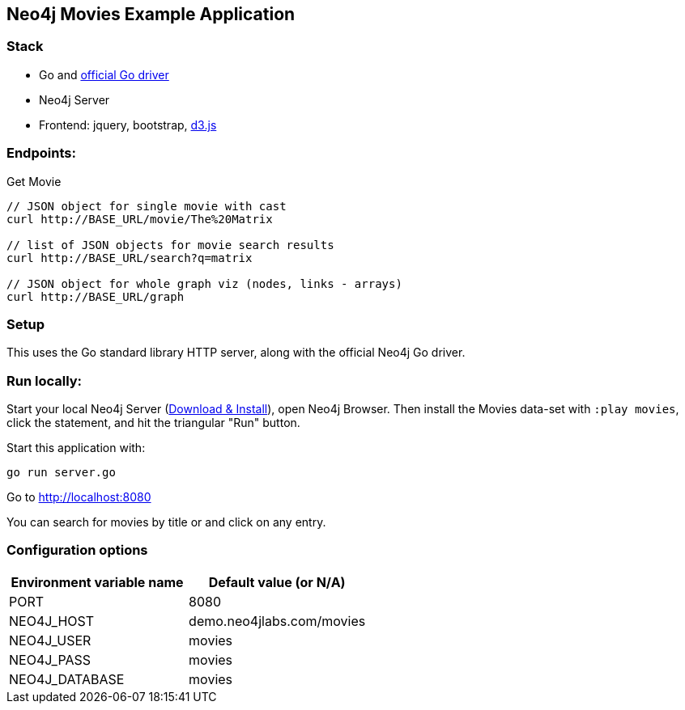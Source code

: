 == Neo4j Movies Example Application

=== Stack

* Go and https://github.com/neo4j/neo4j-go-driver[official Go driver]
* Neo4j Server
* Frontend: jquery, bootstrap, http://d3js.org/[d3.js]

=== Endpoints:

Get Movie

----
// JSON object for single movie with cast
curl http://BASE_URL/movie/The%20Matrix

// list of JSON objects for movie search results
curl http://BASE_URL/search?q=matrix

// JSON object for whole graph viz (nodes, links - arrays)
curl http://BASE_URL/graph
----

=== Setup

This uses the Go standard library HTTP server, along with the official Neo4j Go driver.

=== Run locally:

Start your local Neo4j Server (http://neo4j.com/download[Download & Install]), open Neo4j Browser.
Then install the Movies data-set with `:play movies`, click the statement, and hit the triangular "Run" button.

Start this application with:

[source,shell]
----
go run server.go
----

Go to http://localhost:8080

You can search for movies by title or and click on any entry.

=== Configuration options

[%header,cols=2*]
|===
|Environment variable name
|Default value (or N/A)

|PORT
|8080

|NEO4J_HOST
|demo.neo4jlabs.com/movies

|NEO4J_USER
|movies

|NEO4J_PASS
|movies

|NEO4J_DATABASE
|movies
|===